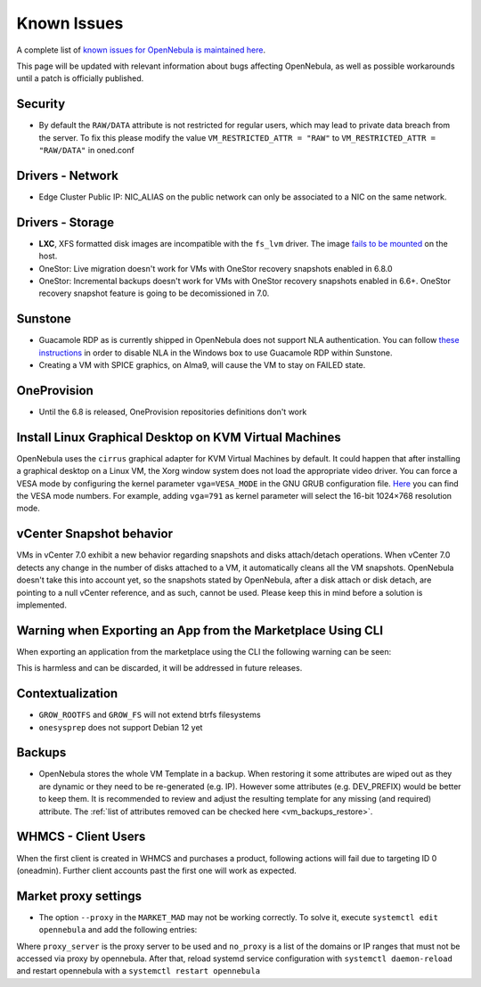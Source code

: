 .. _known_issues:

================================================================================
Known Issues
================================================================================

A complete list of `known issues for OpenNebula is maintained here <https://github.com/OpenNebula/one/issues?q=is%3Aopen+is%3Aissue+label%3A%22Type%3A+Bug%22+label%3A%22Status%3A+Accepted%22>`__.

This page will be updated with relevant information about bugs affecting OpenNebula, as well as possible workarounds until a patch is officially published.

Security
================================================================================
- By default the ``RAW/DATA`` attribute is not restricted for regular users, which may lead to private data breach from the server. To fix this please modify the value ``VM_RESTRICTED_ATTR = "RAW"`` to ``VM_RESTRICTED_ATTR = "RAW/DATA"`` in oned.conf

Drivers - Network
================================================================================

- Edge Cluster Public IP: NIC_ALIAS on the public network can only be associated to a NIC on the same network.

Drivers - Storage
================================================================================

- **LXC**, XFS formatted disk images are incompatible with the ``fs_lvm`` driver. The image `fails to be mounted <https://github.com/OpenNebula/one/issues/5802>`_ on the host.
- OneStor: Live migration doesn't work for VMs with OneStor recovery snapshots enabled in 6.8.0
- OneStor: Incremental backups doesn't work for VMs with OneStor recovery snapshots enabled in 6.6+. OneStor recovery snapshot feature is going to be decomissioned in 7.0.

Sunstone
================================================================================

- Guacamole RDP as is currently shipped in OpenNebula does not support NLA authentication. You can follow `these instructions <https://www.parallels.com/blogs/ras/disabling-network-level-authentication/>`__ in order to disable NLA in the Windows box to use Guacamole RDP within Sunstone.
- Creating a VM with SPICE graphics, on Alma9, will cause the VM to stay on FAILED state.

OneProvision
================================================================================
- Until the 6.8 is released, OneProvision repositories definitions don't work

Install Linux Graphical Desktop on KVM Virtual Machines
================================================================================

OpenNebula uses the ``cirrus`` graphical adapter for KVM Virtual Machines by default. It could happen that after installing a graphical desktop on a Linux VM, the Xorg window system does not load the appropriate video driver. You can force a VESA mode by configuring the kernel parameter ``vga=VESA_MODE`` in the GNU GRUB configuration file. `Here <https://en.wikipedia.org/wiki/VESA_BIOS_Extensions#Linux_video_mode_numbers/>`__ you can find the VESA mode numbers. For example, adding ``vga=791`` as kernel parameter will select the 16-bit 1024×768 resolution mode.

vCenter Snapshot behavior
=================================

VMs in vCenter 7.0 exhibit a new behavior regarding snapshots and disks attach/detach operations. When vCenter 7.0 detects any change in the number of disks attached to a VM, it automatically cleans all the VM snapshots. OpenNebula doesn't take this into account yet, so the snapshots stated by OpenNebula, after a disk attach or disk detach, are pointing to a null vCenter reference, and as such, cannot be used. Please keep this in mind before a solution is implemented.

Warning when Exporting an App from the Marketplace Using CLI
================================================================================

When exporting an application from the marketplace using the CLI the following warning can be seen:

.. prompt:: bash $ auto

    /usr/lib/one/ruby/opennebula/xml_element.rb:124: warning: Passing a Node as the second parameter to Node.new is deprecated. Please pass a Document instead, or prefer an alternative constructor like Node#add_child. This will become an error in a future release of Nokogiri.

This is harmless and can be discarded, it will be addressed in future releases.

Contextualization
=================

- ``GROW_ROOTFS`` and ``GROW_FS`` will not extend btrfs filesystems
- ``onesysprep`` does not support Debian 12 yet

Backups
=============

- OpenNebula stores the whole VM Template in a backup. When restoring it some attributes are wiped out as they are dynamic or they need to be re-generated (e.g. IP). However some attributes (e.g. DEV_PREFIX) would be better to keep them. It is recommended to review and adjust the resulting template for any missing (and required) attribute. The :ref:`list of attributes removed can be checked here <vm_backups_restore>`.

WHMCS - Client Users
================================================================================

When the first client is created in WHMCS and purchases a product, following actions will fail due to targeting ID 0 (oneadmin).  Further client accounts past the first one will work as expected.

Market proxy settings
================================================================================

- The option ``--proxy`` in the ``MARKET_MAD`` may not be working correctly. To solve it, execute ``systemctl edit opennebula`` and add the following entries:

.. prompt:: bash $ auto

  [Service]
  Environment="http_proxy=http://proxy_server"
  Environment="https_proxy=http://proxy_server"
  Environment="no_proxy=domain1,domain2"

Where ``proxy_server`` is the proxy server to be used and ``no_proxy`` is a list of the domains or IP ranges that must not be accessed via proxy by opennebula. After that, reload systemd service configuration with ``systemctl daemon-reload`` and restart opennebula with a ``systemctl restart opennebula``
